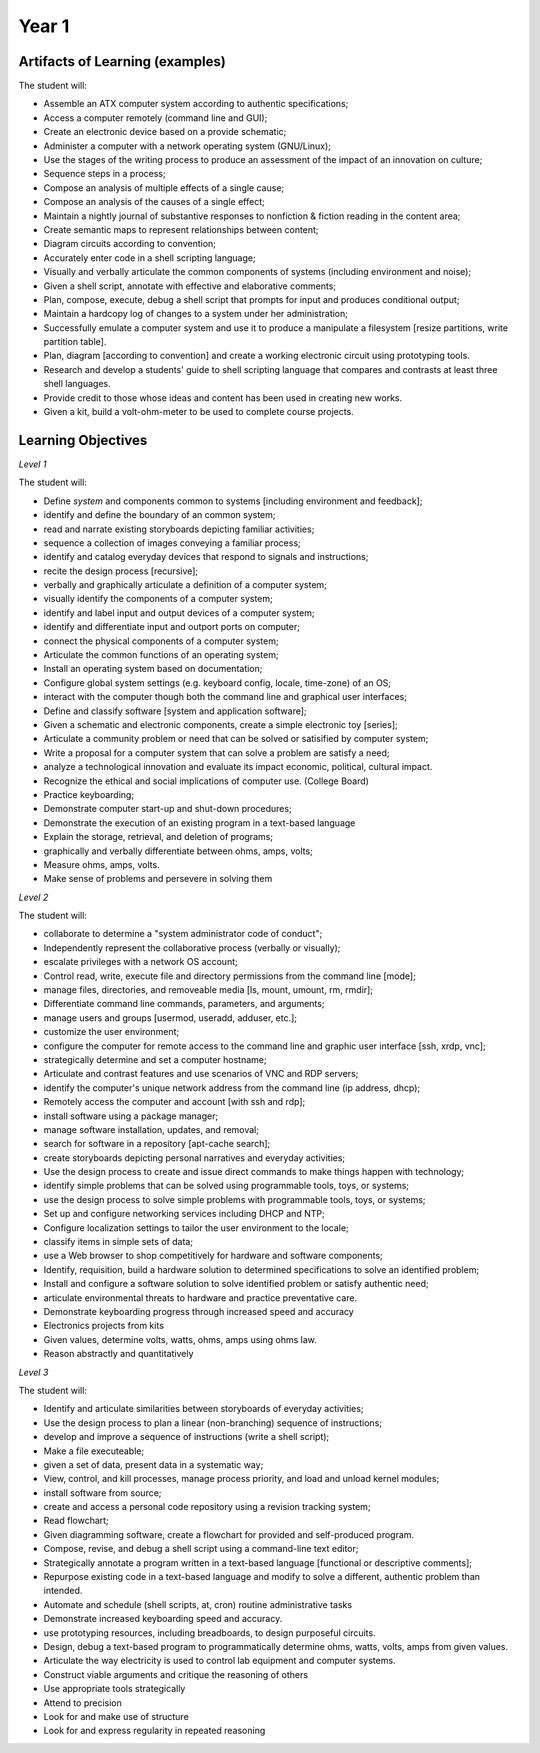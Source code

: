 Year 1
======


Artifacts of Learning (examples)
--------------------------------

The student will:

* Assemble an ATX computer system according to authentic specifications;
* Access a computer remotely (command line and GUI);
* Create an electronic device based on a provide schematic;
* Administer a computer with a network operating system (GNU/Linux);
* Use the stages of the writing process to produce an assessment of the impact of an innovation on culture;
* Sequence steps in a process;
* Compose an analysis of multiple effects of a single cause;
* Compose an analysis of the causes of a single effect;
* Maintain a nightly journal of substantive responses to nonfiction & fiction reading in the content area;
* Create semantic maps to represent relationships between content;
* Diagram circuits according to convention;
* Accurately enter code in a shell scripting language;
* Visually and verbally articulate the common components of systems (including environment and noise);
* Given a shell script, annotate with effective and elaborative comments;
* Plan, compose, execute, debug a shell script that prompts for input and produces conditional output;
* Maintain a hardcopy log of changes to a system under her administration;
* Successfully emulate a computer system and use it to produce a manipulate a filesystem [resize partitions, write partition table].
* Plan, diagram [according to convention] and create a working electronic circuit using prototyping tools.
* Research and develop a students' guide to shell scripting language that compares and contrasts at least three shell languages.
* Provide credit to those whose ideas and content has been used in creating new works.
* Given a kit, build a volt-ohm-meter to be used to complete course projects.


Learning Objectives
-------------------

*Level 1*

The student will:

* Define *system* and components common to systems [including environment and feedback];
* identify and define the boundary of an common system;
* read and narrate existing storyboards depicting familiar activities;
* sequence a collection of images conveying a familiar process;
* identify and catalog everyday devices that respond to signals and instructions;
* recite the design process [recursive];
* verbally and graphically articulate a definition of a computer system;
* visually identify the components of a computer system;
* identify and label input and output devices of a computer system;
* identify and differentiate input and outport ports on computer;
* connect the physical components of a computer system;
* Articulate the common functions of an operating system;
* Install an operating system based on documentation;
* Configure global system settings (e.g. keyboard config, locale, time-zone) of an OS;
* interact with the computer though both the command line and graphical user interfaces;
* Define and classify software [system and application software];
* Given a schematic and electronic components, create a simple electronic toy [series];
* Articulate a community problem or need that can be solved or satisified by computer system;
* Write a proposal for a computer system that can solve a problem are satisfy a need;
* analyze a technological innovation and evaluate its impact economic, political, cultural impact.
* Recognize the ethical and social implications of computer use. (College Board)
* Practice keyboarding;
* Demonstrate computer start-up and shut-down procedures;
* Demonstrate the execution of an existing program in a text-based language
* Explain the storage, retrieval, and deletion of programs;
* graphically and verbally differentiate between ohms, amps, volts;
* Measure ohms, amps, volts.
* Make sense of problems and persevere in solving them

*Level 2*

The student will:

* collaborate to determine a "system administrator code of conduct";
* Independently represent the collaborative process (verbally or visually);
* escalate privileges with a network OS account;
* Control read, write, execute file and directory permissions from the command line [mode];
* manage files, directories, and removeable media [ls, mount, umount, rm, rmdir];
* Differentiate command line commands, parameters, and arguments;
* manage users and groups [usermod, useradd, adduser, etc.];
* customize the user environment;
* configure the computer for remote access to the command line and graphic user interface [ssh, xrdp, vnc];
* strategically determine and set a computer hostname;
* Articulate and contrast features and use scenarios of VNC and RDP servers;
* identify the computer's unique network address from the command line (ip address, dhcp);
* Remotely access the computer and account [with ssh and rdp];
* install software using a package manager;
* manage software installation, updates, and removal;
* search for software in a repository [apt-cache search];
* create storyboards depicting personal narratives and everyday activities;
* Use the design process to create and issue direct commands to make things happen with technology;
* identify simple problems that can be solved using programmable tools, toys, or systems;
* use the design process to solve simple problems with programmable tools, toys, or systems;
* Set up and configure networking services including DHCP and NTP;
* Configure localization settings to tailor the user environment to the locale;
* classify items in simple sets of data;
* use a Web browser to shop competitively for hardware and software components;
* Identify, requisition, build a hardware solution to determined specifications to solve an identified problem;
* Install and configure a software solution to solve identified problem or satisfy authentic need;
* articulate environmental threats to hardware and practice preventative care.
* Demonstrate keyboarding progress through increased speed and accuracy
* Electronics projects from kits
* Given values, determine volts, watts, ohms, amps using ohms law.
* Reason abstractly and quantitatively

*Level 3*

The student will:

* Identify and articulate similarities between storyboards of everyday activities;
* Use the design process to plan a linear (non-branching) sequence of instructions;
* develop and improve a sequence of instructions (write a shell script);
* Make a file executeable;
* given a set of data, present data in a systematic way;
* View, control, and kill processes, manage process priority, and load and unload kernel modules;
* install software from source;
* create and access a personal code repository using a revision tracking system;
* Read flowchart;
* Given diagramming software, create a flowchart for provided and self-produced program.
* Compose, revise, and debug a shell script using a command-line text editor;
* Strategically annotate a program written in a text-based language [functional or descriptive comments];
* Repurpose existing code in a text-based language and modify to solve a different, authentic problem than intended.
* Automate and schedule (shell scripts, at, cron) routine administrative tasks
* Demonstrate increased keyboarding speed and accuracy.
* use prototyping resources, including breadboards, to design purposeful circuits.
* Design, debug a text-based program to programmatically determine ohms, watts, volts, amps from given values.
* Articulate the way electricity is used to control lab equipment and computer systems.
* Construct viable arguments and critique the reasoning of others
* Use appropriate tools strategically
* Attend to precision
* Look for and make use of structure
* Look for and express regularity in repeated reasoning

